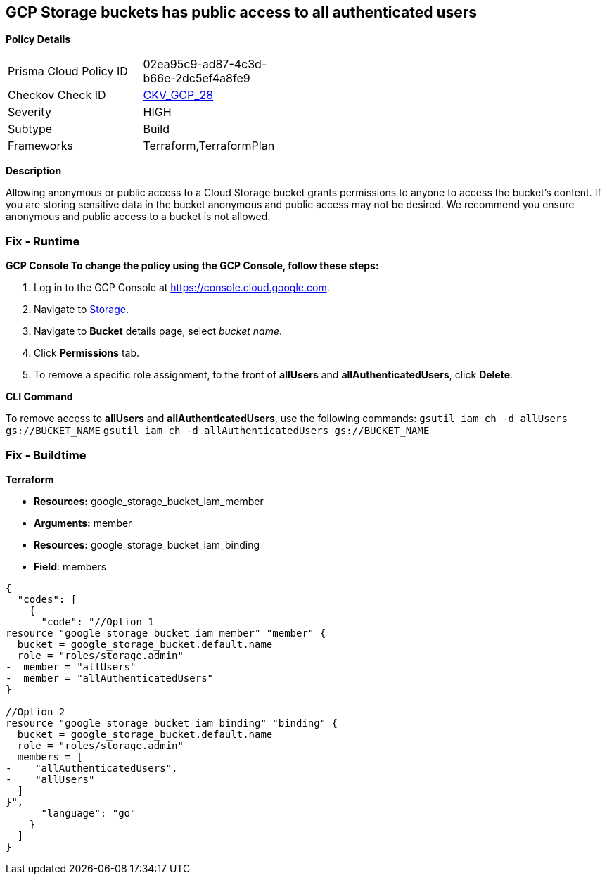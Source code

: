 == GCP Storage buckets has public access to all authenticated users


*Policy Details* 

[width=45%]
[cols="1,1"]
|=== 
|Prisma Cloud Policy ID 
| 02ea95c9-ad87-4c3d-b66e-2dc5ef4a8fe9

|Checkov Check ID 
| https://github.com/bridgecrewio/checkov/tree/master/checkov/terraform/checks/resource/gcp/GoogleStorageBucketNotPublic.py[CKV_GCP_28]

|Severity
|HIGH

|Subtype
|Build

|Frameworks
|Terraform,TerraformPlan

|=== 



*Description* 


Allowing anonymous or public access to a Cloud Storage bucket grants permissions to anyone to access the bucket's content.
If you are storing sensitive data in the bucket anonymous and public access may not be desired.
We recommend you ensure anonymous and public access to a bucket is not allowed.

=== Fix - Runtime


*GCP Console To change the policy using the GCP Console, follow these steps:* 



. Log in to the GCP Console at https://console.cloud.google.com.

. Navigate to https://console.cloud.google.com/storage/browser[Storage].

. Navigate to *Bucket* details page, select _bucket name_.

. Click *Permissions* tab.

. To remove a specific role assignment, to the front of *allUsers* and *allAuthenticatedUsers*, click *Delete*.


*CLI Command* 


To remove access to *allUsers* and *allAuthenticatedUsers*, use the following commands:  `gsutil iam ch -d allUsers gs://BUCKET_NAME` `gsutil iam ch -d allAuthenticatedUsers gs://BUCKET_NAME`

=== Fix - Buildtime


*Terraform* 


* *Resources:* google_storage_bucket_iam_member
* *Arguments:* member
* *Resources:* google_storage_bucket_iam_binding
* *Field*: members


[source,go]
----
{
  "codes": [
    {
      "code": "//Option 1
resource "google_storage_bucket_iam_member" "member" {
  bucket = google_storage_bucket.default.name
  role = "roles/storage.admin"
-  member = "allUsers"
-  member = "allAuthenticatedUsers"
}

//Option 2
resource "google_storage_bucket_iam_binding" "binding" {
  bucket = google_storage_bucket.default.name
  role = "roles/storage.admin"
  members = [
-    "allAuthenticatedUsers",
-    "allUsers"
  ]
}",
      "language": "go"
    }
  ]
}
----
